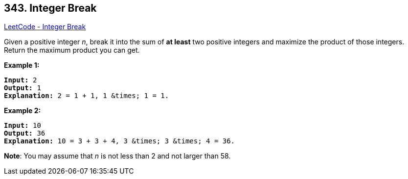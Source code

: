 == 343. Integer Break

https://leetcode.com/problems/integer-break/[LeetCode - Integer Break]

Given a positive integer _n_, break it into the sum of *at least* two positive integers and maximize the product of those integers. Return the maximum product you can get.

*Example 1:*


[subs="verbatim,quotes"]
----
*Input:* 2
*Output:* 1
*Explanation:* 2 = 1 + 1, 1 &times; 1 = 1.
----


*Example 2:*

[subs="verbatim,quotes"]
----
*Input:* 10
*Output:* 36
*Explanation:* 10 = 3 + 3 + 4, 3 &times; 3 &times; 4 = 36.
----

*Note*: You may assume that _n_ is not less than 2 and not larger than 58.


